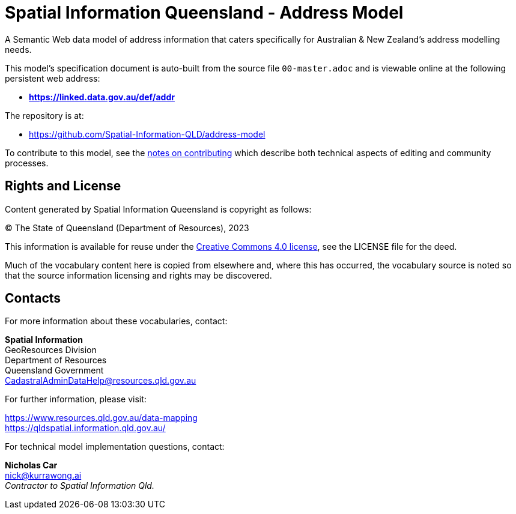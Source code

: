 = Spatial Information Queensland - Address Model

A Semantic Web data model of address information that caters specifically for Australian & New Zealand's address modelling needs.

This model's specification document is auto-built from the source file `00-master.adoc` and is viewable online at the following persistent web address:

* *https://linked.data.gov.au/def/addr*

The repository is at:

* https://github.com/Spatial-Information-QLD/address-model

To contribute to this model, see the link:https://github.com/Spatial-Information-QLD/address-model/blob/main/Contributing.adoc[notes on contributing] which describe both technical aspects of editing and community processes.

== Rights and License

Content generated by Spatial Information Queensland is copyright as follows:

&copy; The State of Queensland (Department of Resources), 2023

This information is available for reuse under the https://creativecommons.org/licenses/by/4.0/[Creative Commons 4.0 license], see the LICENSE file for the deed.

Much of the vocabulary content here is copied from elsewhere and, where this has occurred, the vocabulary source is noted so that the source information licensing and rights may be discovered.

== Contacts

For more information about these vocabularies, contact:

*Spatial Information* +
GeoResources Division +
Department of Resources +  
Queensland Government +
CadastralAdminDataHelp@resources.qld.gov.au 

For further information, please visit:

https://www.resources.qld.gov.au/data-mapping +  
https://qldspatial.information.qld.gov.au/

For technical model implementation questions, contact:

*Nicholas Car* +
nick@kurrawong.ai +
_Contractor to Spatial Information Qld._
